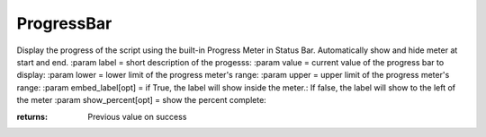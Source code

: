 ProgressBar
-----------

.. py:Function:: ProgressBar(value, lower, upper, label='', embed_label=True, show_percent=True, allowEscape=1)


Display the progress of the script using the built-in Progress Meter in Status Bar.
Automatically show and hide meter at start and end.
:param label = short description of the progesss:
:param value = current value of the progress bar to display:
:param lower = lower limit of the progress meter's range:
:param upper = upper limit of the progress meter's range:
:param embed_label[opt] = if True, the label will show inside the meter.: If false, the label will show to the left of the meter
:param show_percent[opt] = show the percent complete:

:returns: Previous value on success
